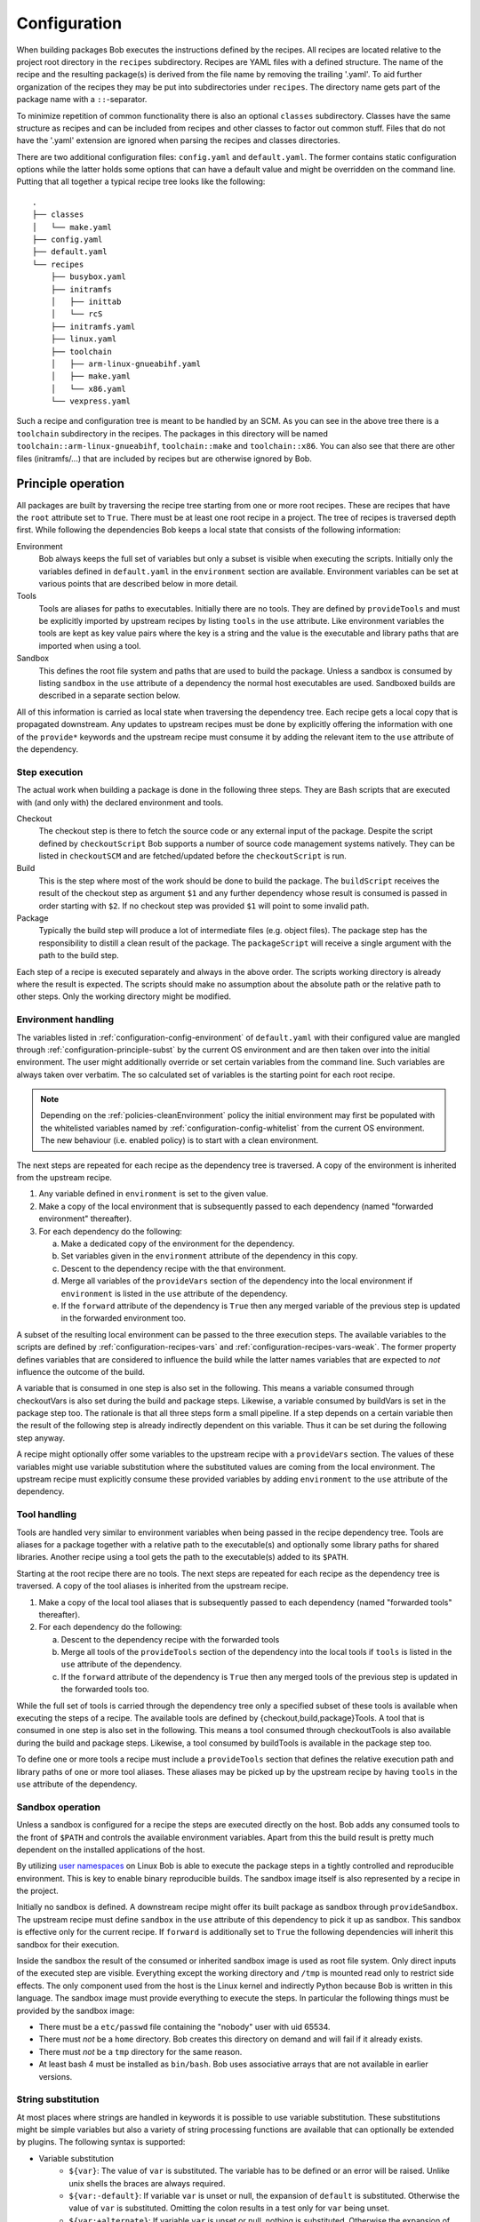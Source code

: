 Configuration
=============

When building packages Bob executes the instructions defined by the recipes.
All recipes are located relative to the project root directory in the ``recipes``
subdirectory. Recipes are YAML files with a defined structure. The name of the
recipe and the resulting package(s) is derived from the file name by removing
the trailing '.yaml'. To aid further organization of the recipes they may be
put into subdirectories under ``recipes``. The directory name gets part of the
package name with a ``::``-separator.

To minimize repetition of common functionality there is also an optional
``classes`` subdirectory.  Classes have the same structure as recipes and can
be included from recipes and other classes to factor out common stuff. Files
that do not have the '.yaml' extension are ignored when parsing the recipes and
classes directories.

There are two additional configuration files: ``config.yaml`` and
``default.yaml``. The former contains static configuration options while the
latter holds some options that can have a default value and might be overridden
on the command line. Putting that all together a typical recipe tree looks like
the following::

    .
    ├── classes
    │   └── make.yaml
    ├── config.yaml
    ├── default.yaml
    └── recipes
        ├── busybox.yaml
        ├── initramfs
        │   ├── inittab
        │   └── rcS
        ├── initramfs.yaml
        ├── linux.yaml
        ├── toolchain
        │   ├── arm-linux-gnueabihf.yaml
        │   ├── make.yaml
        │   └── x86.yaml
        └── vexpress.yaml

Such a recipe and configuration tree is meant to be handled by an SCM. As you
can see in the above tree there is a ``toolchain`` subdirectory in the recipes.
The packages in this directory will be named
``toolchain::arm-linux-gnueabihf``, ``toolchain::make`` and ``toolchain::x86``.
You can also see that there are other files (initramfs/...) that are included
by recipes but are otherwise ignored by Bob.

Principle operation
-------------------

All packages are built by traversing the recipe tree starting from one or more
root recipes. These are recipes that have the ``root`` attribute set to
``True``. There must be at least one root recipe in a project. The tree of
recipes is traversed depth first. While following the dependencies Bob keeps a
local state that consists of the following information:

Environment
    Bob always keeps the full set of variables but only a subset is visible
    when executing the scripts. Initially only the variables defined in
    ``default.yaml`` in the ``environment`` section are available. Environment
    variables can be set at various points that are described below in more
    detail.

Tools
    Tools are aliases for paths to executables. Initially there are no tools.
    They are defined by ``provideTools`` and must be explicitly imported by
    upstream recipes by listing ``tools`` in the ``use`` attribute. Like
    environment variables the tools are kept as key value pairs where the key
    is a string and the value is the executable and library paths that are
    imported when using a tool.

Sandbox
    This defines the root file system and paths that are used to build the
    package.  Unless a sandbox is consumed by listing ``sandbox`` in the
    ``use`` attribute of a dependency the normal host executables are used.
    Sandboxed builds are described in a separate section below.

All of this information is carried as local state when traversing the
dependency tree. Each recipe gets a local copy that is propagated downstream.
Any updates to upstream recipes must be done by explicitly offering the
information with one of the ``provide*`` keywords and the upstream recipe must
consume it by adding the relevant item to the ``use`` attribute of the
dependency.

Step execution
~~~~~~~~~~~~~~

The actual work when building a package is done in the following three steps.
They are Bash scripts that are executed with (and only with) the declared
environment and tools.

Checkout
    The checkout step is there to fetch the source code or any external input
    of the package. Despite the script defined by ``checkoutScript`` Bob
    supports a number of source code management systems natively. They can be
    listed in ``checkoutSCM`` and are fetched/updated before the
    ``checkoutScript`` is run.

Build
    This is the step where most of the work should be done to build the
    package. The ``buildScript`` receives the result of the checkout step as
    argument ``$1`` and any further dependency whose result is consumed is
    passed in order starting with ``$2``. If no checkout step was provided
    ``$1`` will point to some invalid path.

Package
    Typically the build step will produce a lot of intermediate files (e.g.
    object files). The package step has the responsibility to distill a clean
    result of the package. The ``packageScript`` will receive a single argument
    with the path to the build step.

Each step of a recipe is executed separately and always in the above order. The
scripts working directory is already where the result is expected. The scripts
should make no assumption about the absolute path or the relative path to other
steps. Only the working directory might be modified.

Environment handling
~~~~~~~~~~~~~~~~~~~~

The variables listed in :ref:`configuration-config-environment` of
``default.yaml`` with their configured value are mangled through
:ref:`configuration-principle-subst` by the current OS environment and are then
taken over into the initial environment. The user might additionally override
or set certain variables from the command line. Such variables are always taken
over verbatim. The so calculated set of variables is the starting point for
each root recipe.

.. note::
    Depending on the :ref:`policies-cleanEnvironment` policy the initial
    environment may first be populated with the whitelisted variables named by
    :ref:`configuration-config-whitelist` from the current OS environment. The
    new behaviour (i.e. enabled policy) is to start with a clean environment.

The next steps are repeated for each recipe as the dependency tree is traversed.
A copy of the environment is inherited from the upstream recipe.

1. Any variable defined in ``environment`` is set to the given value.
2. Make a copy of the local environment that is subsequently passed to each
   dependency (named "forwarded environment" thereafter).
3. For each dependency do the following:

   a. Make a dedicated copy of the environment for the dependency.
   b. Set variables given in the ``environment`` attribute of the dependency
      in this copy.
   c. Descent to the dependency recipe with the that environment.
   d. Merge all variables of the ``provideVars`` section of the dependency
      into the local environment if ``environment`` is listed in the ``use``
      attribute of the dependency.
   e. If the ``forward`` attribute of the dependency is ``True`` then any
      merged variable of the previous step is updated in the forwarded
      environment too.

A subset of the resulting local environment can be passed to the three
execution steps. The available variables to the scripts are defined by
:ref:`configuration-recipes-vars` and :ref:`configuration-recipes-vars-weak`.
The former property defines variables that are considered to influence the
build while the latter names variables that are expected to *not* influence the
outcome of the build.

A variable that is consumed in one step is also set in the following. This
means a variable consumed through checkoutVars is also set during the build and
package steps. Likewise, a variable consumed by buildVars is set in the package
step too. The rationale is that all three steps form a small pipeline. If a
step depends on a certain variable then the result of the following step is
already indirectly dependent on this variable. Thus it can be set during the
following step anyway.

A recipe might optionally offer some variables to the upstream recipe with a
``provideVars`` section. The values of these variables might use variable
substitution where the substituted values are coming from the local
environment. The upstream recipe must explicitly consume these provided
variables by adding ``environment`` to the ``use`` attribute of the dependency.

Tool handling
~~~~~~~~~~~~~

Tools are handled very similar to environment variables when being passed in
the recipe dependency tree. Tools are aliases for a package together with a
relative path to the executable(s) and optionally some library paths for shared
libraries. Another recipe using a tool gets the path to the executable(s) added
to its ``$PATH``.

Starting at the root recipe there are no tools. The next steps are repeated
for each recipe as the dependency tree is traversed. A copy of the tool
aliases is inherited from the upstream recipe.

#. Make a copy of the local tool aliases that is subsequently passed to each
   dependency (named "forwarded tools" thereafter).
#. For each dependency do the following:

   a. Descent to the dependency recipe with the forwarded tools
   b. Merge all tools of the ``provideTools`` section of the dependency into
      the local tools if ``tools`` is listed in the ``use`` attribute of the
      dependency.
   c. If the ``forward`` attribute of the dependency is ``True`` then any
      merged tools of the previous step is updated in the forwarded tools too.

While the full set of tools is carried through the dependency tree only a
specified subset of these tools is available when executing the steps of a
recipe.  The available tools are defined by {checkout,build,package}Tools. A
tool that is consumed in one step is also set in the following. This means a
tool consumed through checkoutTools is also available during the build and
package steps. Likewise, a tool consumed by buildTools is available in the
package step too.

To define one or more tools a recipe must include a ``provideTools`` section
that defines the relative execution path and library paths of one or more tool
aliases. These aliases may be picked up by the upstream recipe by having
``tools`` in the ``use`` attribute of the dependency.

Sandbox operation
~~~~~~~~~~~~~~~~~

Unless a sandbox is configured for a recipe the steps are executed directly on
the host. Bob adds any consumed tools to the front of ``$PATH`` and controls
the available environment variables. Apart from this the build result is pretty
much dependent on the installed applications of the host.

By utilizing `user namespaces`_ on Linux Bob is able to execute the package
steps in a tightly controlled and reproducible environment. This is key to
enable binary reproducible builds. The sandbox image itself is also represented
by a recipe in the project.

.. _user namespaces: http://man7.org/linux/man-pages/man7/user_namespaces.7.html

Initially no sandbox is defined. A downstream recipe might offer its built
package as sandbox through ``provideSandbox``. The upstream recipe must define
``sandbox`` in the ``use`` attribute of this dependency to pick it up as
sandbox. This sandbox is effective only for the current recipe. If ``forward``
is additionally set to ``True`` the following dependencies will inherit this
sandbox for their execution.

Inside the sandbox the result of the consumed or inherited sandbox image is
used as root file system. Only direct inputs of the executed step are visible.
Everything except the working directory and ``/tmp`` is mounted read only to
restrict side effects. The only component used from the host is the Linux
kernel and indirectly Python because Bob is written in this language. The
sandbox image must provide everything to execute the steps. In particular the
following things must be provided by the sandbox image:

* There must be a ``etc/passwd`` file containing the "nobody" user with uid
  65534.
* There must *not* be a ``home`` directory. Bob creates this directory on
  demand and will fail if it already exists.
* There must *not* be a ``tmp`` directory for the same reason.
* At least bash 4 must be installed as ``bin/bash``. Bob uses associative
  arrays that are not available in earlier versions.

.. _configuration-principle-subst:

String substitution
~~~~~~~~~~~~~~~~~~~

At most places where strings are handled in keywords it is possible to use
variable substitution. These substitutions might be simple variables but also a
variety of string processing functions are available that can optionally be
extended by plugins. The following syntax is supported:

* Variable substitution
    * ``${var}``: The value of ``var`` is substituted. The variable has to be
      defined or an error will be raised. Unlike unix shells the braces are
      always required.
    * ``${var:-default}``: If variable ``var`` is unset or null, the expansion
      of ``default`` is substituted. Otherwise the value of ``var`` is
      substituted. Omitting the colon results in a test only for ``var`` being
      unset.
    * ``${var:+alternate}``: If variable ``var`` is unset or null, nothing is
      substituted. Otherwise the expansion of ``alternate`` is substituted.
      Omitting the colon results in a test only for ``var`` being unset.
* ``$(fun,arg1,...)``: Substitutes the result of calling ``fun`` with the given
  arguments. Unlike unix shells, which employ word splitting at whitespaces, the
  function arguments are separated by commas. Any white spaces are kept and belong
  to the arguments. To put a comma or closing brace into an argument it has to
  be escaped by a backslash or double/single quotes.
* Quoting
    * ``"..."``: Double quotes begin a new substitution context that runs until
      the matching closing double quote. All substituions are still recognized.
    * ``'...'``: Enclosing characters in single quotes preserves the literal
      value of each character within the quotes.  A single quote may not occur
      between single quotes, even when preceded by a backslash.
    * ``\.``: A backslash preserves the literal meaning of the following
      character. The only exception is within single quotes where backslash is
      not recognized as meta character.

The following built in string functions are supported:

* ``$(eq,left,right)``: Returns ``true`` if the expansions of ``left`` and
  ``right`` are equal, ``false`` otherwise.
* ``$(match,string,pattern[,flags])``: Returns ``true`` if ``pattern`` is found
  in ``string``, ``false`` otherwise. Quoting the pattern is recommended. Flags
  are optional. The only supported flag by now is ``i`` to ignore case while
  searching.
* ``$(if-then-else,condition,then,else)``: The expansion of ``condition`` is
  interpreted as boolean value. If the contition is true the expansion of
  ``then`` is returned. Otherwise ``else`` is returned.
* ``$(is-sandbox-enabled)``: Return ``true`` if a sandbox is enabled in the
  current context, ``false`` otherwise.
* ``$(is-tool-defined,name)``: If ``name`` is a defined tool in the current
  context the function will return ``true``. Otherwise ``false`` is returned.
* ``$(ne,left,right)``: Returns ``true`` if the expansions of ``left`` and
  ``right`` differ, otherwise ``false`` is returned.
* ``$(not,condition)``: Interpret the expansion of ``condition`` as boolean
  value and return the opposite.
* ``$(or,condition1,condition2,...)``: Expand each condition and then interpret
  each condition as boolean.  Return ``true`` when the first is true, otherwise
  ``false``.
* ``$(and,condition1,condition2,...)``: Expand each condition and the interpret
  each condition as booelan. Rreturn ``false`` when the first is false,
  otherwise ``true``.
* ``$(strip,text)``: Remove leading and trailing whitespaces from the expansion
  of ``text``.
* ``$(subst,from,to,text)``: Replace every occurence of ``from`` with ``to`` in
  ``text``.

The following built in string functions are additionally supported in
:ref:`package path queries <manpage-bobpaths>`. They cannot be used in recipes
as they work on packages:

* ``$(matchScm,property,pattern)``: Return ``true`` if there is at least one
  :ref:`configuration-recipes-scm` in the package that has a ``property`` that
  matches the ``pattern``. Otherwise returns ``false``. Shell globbing patterns
  may be used as ``pattern``.

Plugins may provide additional functions as described in
:ref:`extending-hooks-string`. If a string is interpreted as a boolean then the
empty string, "0" and "false" (case insensitive) are considered as logical
"false".  Any other value is considered as "true".

Recipe and class keywords
-------------------------

{checkout,build,package}Script
~~~~~~~~~~~~~~~~~~~~~~~~~~~~~~

Type: String

This is the bash script that is executed by Bob at the respective stage when
building the Packet. It is strongly recommended to write the script as a
newline preserving block literal. See the following example (note the pipe
symbol on the end of the first line)::

    buildScript: |
        $1/configure
        make

The script is subject to file inclusion with the ``$<<path>>`` and
``$<'path'>`` syntax. The files are included relative to the current recipe.
The given ``path`` might be a shell globbing pattern. If multiple files are
matched by ``path`` the files are sorted by name and then concatenated. The
``$<<path>>`` syntax imports the file(s) as is and replaces the escape pattern
with a (possibly temporary) file name which has the same content. Similar to
that, the ``$<'path'>`` syntax includes the file(s) inline as a quoted string.
In any case the strings are fully quoted and *not* subject to any parameter
substitution.

.. note::
   When including files as quoted strings (``$<'path'>`` syntax) they have to
   be UTF-8 encoded.

The scripts of any classes that are inherited which define
a script for the same step are joined in front of this script in the order the
inheritance is specified. The inheritance graph is traversed depth first and
every class is included exactly once.

During execution of the script only the environment variables SHELL, USER,
TERM, HOME and anything that was declared via {checkout,build,package}Vars
are set. The PATH is reset to "/usr/local/bin:/bin:/usr/bin" or whatever was declared
in config.yaml. Any tools that
are consumed by a {checkout,build,package}Tools declaration are added to the
front of PATH. The same holds for ``$LD_LIBRARY_PATH`` with the difference of starting
completely empty.

Additionally the following variables are populated automatically:

* ``BOB_CWD``: The working directory of the current script.
* ``BOB_ALL_PATHS``: An associative array that holds the paths to the results
  of all dependencies indexed by the package name. This includes indirect
  dependencies such as consumed tools or the sandbox too.
* ``BOB_DEP_PATHS``: An associative array of all direct dependencies. This
  array comes in handy if you want to refer to a dependency by name (e.g.
  ``${BOB_DEP_PATHS[libfoo-dev]}``) instead of the position (e.g. ``$2``).
* ``BOB_TOOL_PATHS``: An associative array that holds the execution paths to
  consumed tools indexed by the package name. All these paths are in ``$PATH``.

{checkout,build,package}Tools
~~~~~~~~~~~~~~~~~~~~~~~~~~~~~

Type: List of strings

This is a list of tools that should be added to ``$PATH`` during the execution
of the respective checkout/build/package script. A tool denotes a folder in an
(indirect) dependency. A tool might declare some library paths that are then
added to ``$LD_LIBRARY_PATH``.  The order of tools in ``$PATH`` and
``$LD_LIBRARY_PATH``  is unspecified.  It is assumed that each tool provides a
separate set of executables so that the order of their inclusion does not
matter.

A tool that is consumed in one step is also set in the following. This means a
tool consumed through checkoutTools is also available during the build and
package steps. Likewise a tool consumed by buildTools is available in the
package step too. The rationale is that all three steps form a small pipeline.
If a step depends on a certain tool then the result of the following step is
already indirectly dependent on this tool. Thus it can be available during the
following step anyway.


.. _configuration-recipes-vars:

{checkout,build,package}Vars
~~~~~~~~~~~~~~~~~~~~~~~~~~~~

Type: List of strings

This is a list of environment variables that should be set during the execution
of the checkout/build/package script. This declares the dependency of the
respective step to the named variables.

It is not an error that a variable listed here is unset. This is especially
useful for classes or to implement default behaviour that can be overridden by
the user from the command line. If you expect a variable to be unset it is your
responsibility to handle that case in the script. Every reference to such a
variable should be guarded with ``${VAR-somthing}`` or ``${VAR+something}``.

A variable that is consumed in one step is also set in the following. This
means a variable consumed through checkoutVars is also set during the build
and package steps. Likewise, a variable consumed by buildVars is set in the
package step too. The rationale is that all three steps form a small pipeline.
If a step depends on a certain variable then the result of the following step
is already indirectly dependent on this variable. Thus it can be set during the
following step anyway.

.. _configuration-recipes-vars-weak:

{checkout,build,package}VarsWeak
~~~~~~~~~~~~~~~~~~~~~~~~~~~~~~~~

Type: List of strings

This is a list of environment variables that should be set during the execution
of the checkout/build/package script. These variables are not considered to
influence the result, very much like the variables listed in
:ref:`configuration-config-whitelist`.

.. warning::
   Bob expects that the content of these variables is irrelevant for the actual
   build result. They neither contribute to variant management nor will they
   trigger a rebuild of a package if they change.

For example, a typical usage of ``buildVarsWeak`` is to specify the number of
parallel make jobs. While it changes the behaviour of the job (the number of
parallel compiler processes) it will not change the actual build result. The
weak inclusion of a variable has no effect if it is also referenced by
:ref:`configuration-recipes-vars`. In this case the variable will always be
considered significant for the build result.

It is not an error that a variable listed here is unset. This is especially
useful for classes or to implement default behaviour that can be overridden by
the user from the command line. If you expect a variable to be unset it is your
responsibility to handle that case in the script. Every reference to such a
variable should be guarded with ``${VAR-somthing}`` or ``${VAR+something}``.

A variable that is consumed in one step is also set in the following. This
means a variable consumed through checkoutVarsWeak is also set during the build
and package steps. Likewise, a variable consumed by buildVarsWeak is set in the
package step too. The rationale is that all three steps form a small pipeline.
If a step depends on a certain variable then the result of the following step
is already indirectly dependent on this variable. Thus it can be set during the
following step anyway.

.. _configuration-recipes-netAccess:

{build,package}NetAccess
~~~~~~~~~~~~~~~~~~~~~~~~

Type: Boolean

By default the external network is not accessible during build or package steps
when building inside a sandbox. Checkout steps always have network access. If
such access is still needed a recipe may set the ``buildNetAccess`` or the
``packageNetAccess`` to ``True``.

.. warning::
   Bob assumes that build and package steps are deterministic. Do not rely on
   external state that changes the behavior of the build. Unless the input of a
   package changes (sources, dependencies) Bob will not re-build a package.

.. note::
    Before Bob 0.14 (see :ref:`policies-offlineBuild` policy) the network
    access was always possbible. The policy will determine the default value of
    this property.

.. _configuration-recipes-checkoutassert:

checkoutAssert
~~~~~~~~~~~~~~

Type: List of checkoutAssertions

Using checkoutAsserts you can make a build fail if a file content has
been changed. This is especially useful to detect modifications in
License files.

The following properties are known:

================= ==================================================================
Property           Description
================= ==================================================================
file              | The file in the workspace to check.
digestSHA1        | Digest of the file / part. Either pre calculate it using
                  | `sha1sum` command or take the output of the first (failing) run.
start             | Optionally. Defaults to 1.
end               | Optionally. Defaults to last line of file.
================= ==================================================================

checkoutDeterministic
~~~~~~~~~~~~~~~~~~~~~

Type: Boolean

By default any checkoutScript is considered indeterministic. The rationale is
that extra care must be taken for a script to fetch always the same sources. If
you are sure that the result of the checkout script is always the same you may
set this to ``True``. All checkoutSCMs on the other hand are capable of
determining automatically whether they are determinstic.

If the checkout is deemed deterministic it enables Bob to apply various
optimizations.  It is also the basis for binary artifacts.

.. _configuration-recipes-scm:

checkoutSCM
~~~~~~~~~~~

Type: SCM-Dictionary or List of SCM-Dictionaries

Bob understands several source code management systems natively. On one hand it
enables the usage of dedicated plugins on a Jenkins server. On the other hand
Bob can manage the checkout step workspace much better in the development build
mode.

All SCMs are fetched/updated before the checkoutScript of the package are run.
The checkoutScript should not move or modify the checkoutSCM directories,
though.

If the package consists of a single git module you can specify the SCM directly::

    checkoutSCM:
        scm: git
        url: git://git.kernel.org/pub/scm/network/ethtool/ethtool.git

If the package is built from multiple modules you can give a list of SCMs::

    checkoutSCM:
        -
            scm: git
            url: git://...
            dir: src/foo
        -
            scm: svn
            url: https://...
            dir: src/bar

There are three common (string) attributes in all SCM specifications: ``scm``,
``dir`` and ``if``. By default the SCMs check out to the root of the workspace.
You may specify any relative path in ``dir`` to checkout to this directory.

By using ``if`` you can selectively enable or disable a particular SCM. The
string given to the ``if``-keyword is substituted according to
:ref:`configuration-principle-subst` and the final string is interpreted as a
boolean value (everything except the empty string, ``0`` and ``false`` is
considered true). The SCM will only be considered if the condition passes.

Currently the following ``scm`` values are supported:

=== ============================ =======================================================================================
scm Description                  Additional attributes
=== ============================ =======================================================================================
git `Git`_ project               | ``url``: URL of remote repository
                                 | ``branch``: Branch to check out (optional, default: master)
                                 | ``tag``: Checkout this tag (optional, overrides branch attribute)
                                 | ``commit``: SHA1 commit Id to check out (optional, overrides branch or tag attribute)
                                 | ``rev``: Canonical git-rev-parse revision specification (optional, see below)
                                 | ``remote-*``: additional remote repositories (optional, see below)
svn `Svn`_ repository            | ``url``: URL of SVN module
                                 | ``revision``: Optional revision number (optional)
cvs CVS repository               | ``cvsroot``: repository location ("``:ext:...``", path name, etc.)
                                 | ``module``: module name
                                 | ``rev``: revision, branch, or tag name (optional)
url While not a real SCM it      | ``url``: File that should be downloaded
    allows to download (and      | ``digestSHA1``: Expected SHA1 digest of the file (optional)
    extract) files/archives.     | ``digestSHA256``: Expected SHA256 digest of the file (optional)
                                 | ``extract``: Extract directive (optional, default: auto)
                                 | ``fileName``: Local file name (optional, default: url file name)
                                 | ``stripComponents``: Number of leading components stripped from file name
                                                        (optional, tar files only)
=== ============================ =======================================================================================

.. _Git: http://git-scm.com/
.. _Svn: http://subversion.apache.org/

The ``git`` SCM requires at least an ``url`` attribute. The URL might be any
valid Git URL. To checkout a branch other than *master* add a ``branch``
attribute with the branch name. To checkout a tag instead of a branch specify
it with ``tag``. You may specify the commit id directly with a ``commit``
attribute too.

.. note:: The default branch of the remote repository is not used. Bob will
   always checkout "master" unless ``branch``, ``tag`` or ``commit`` is given.

The ``rev`` property of the ``git`` SCM unifies the specification of the
desired branch/tag/commit into one single property. If present it will be
evaluated first. Any other ``branch``, ``tag`` or ``commit`` property is
evalued after it and may override a precious setting made by ``rev``. The
branch/tag/commit precedence is still respected, though. Following the patterns
described in git-rev-parse(1) the following formats are currently supported:

* <sha1>, e.g. dae86e1950b1277e545cee180551750029cfe735.
  The full SHA-1 object name (40-byte hexadecimal string).
* refs/tags/<tagname>, e.g. refs/tags/v1.0.
  The symbolic name of a tag.
* refs/heads/<branchname>, e.g. refs/heads/master.
  The name of a branch.

The ``remote-*`` property allows adding extra remotes whereas the part after
``remote-`` corresponds to the remote name and the value given corresponds to
the remote URL. For example ``remote-my_name`` set to ``some/url.git`` will
result in an additional remote named ``my_name`` and the URL set to
``some/url.git``.

The Svn SCM, like git, requires the ``url`` attribute too. If you specify a
numeric ``revision`` Bob considers the SCM as deterministic.

The CVS SCM requires a ``cvsroot``, which is what you would normally put in
your CVSROOT environment variable or pass to CVS using ``-d``. If you specify
a revision, branch, or tag name, Bob will check out that instead of the HEAD.
Unfortunately, because Bob cannot know beforehand whether the ``rev`` you gave
it points to a branch or tag, it must consider this SCM nondeterministic.
To check out using ssh, you can use the syntax ``:ssh:user@host:/path``,
which will be translated into an appropriate ``CVS_RSH`` assignment by Bob.
Alternatively, you can use a normal ``:ext:`` CVSROOT and manually pass the
``CVS_RSH`` value into the recipe using ``checkoutVars``.

The ``url`` SCM naturally needs an ``url`` attribute. If a SHA digest is given
with ``digestSHA1`` and/or ``digestSHA256`` the downloaded file will be checked
for a matching hash sum. This also makes the URL deterministic for Bob.
Otherwise the URL will be checked in each build for updates. Based on the file
name ending Bob will try to extract the downloaded file. You may prevent this
by setting the ``extract`` attribute to ``no`` or ``False``. If the heuristic
fails the extraction tool may be specified as ``tar``, ``gzip``, ``xz``, ``7z``
or ``zip`` directly. For ``tar`` files it is possible to strip a configurable
number of leading components from file names on extraction by the
``stripComponents`` attribute.

.. note::
    Starting with Bob 0.14 (see :ref:`policies-tidyUrlScm` policy) the whole
    directory where the file is downloaded is claimed by the SCM. It is not
    possible to fetch multiple files in the same directory. This is done to
    separate possibly extracted files safely from other checkouts.

depends
~~~~~~~

Type: List of Strings or Dependency-Dictionaries

Declares a list of other recipes that this recipe depends on. Each list entry
might either be a single string with the recipe name or a dictionary with more
fine grained settings. Such entries might either name another recipe directly
(``name``) or a list of further dependencies (``depends``) that inherit the
settings from the current entry. See the following example for both formats::

    depends:
        - foo
        - bar
        -
            name: toolchain
            use: [tools, environment]
            forward: True
        -
            if: "${FOOBAR}"
            depends:
                - baz
                - qux

In the first and second case only the package is named, meaning the build
result of recipe *foo* resp. *bar* is fed as ``$2`` and ``$3`` to the build
script. Any provided dependencies of these packages
(:ref:`configuration-recipes-providedeps`) will be implicitly added to the
dependency list too.

In the third case a recipe named *toolchain* is required but instead of using
its result the recipe imports any declared tools and environment variables from
*toolchain*.  Additionally, because of the ``forward`` attribute, these
imported tools and variables are not only imported into the current recipe but
also forwarded to the following recipes (*baz* and *qux*).

The 4th case is a recursive definition where the simple dependencies *baz* and
*qux* are guarded by a common condition. These dependencies will only be
considered if the variable ``FOOBAR`` expands to a value that is evaluated as
boolean true. If the condition passes these dependencies will be available as
``$4`` and ``$5`` to the build script. Recursive definitions might be nested
freely and they might override any setting mentioned in the table below. All
``if`` properties on each nesting level must evaluate to true for an entry to
take effect.

Detailed entries must either contain a ``name`` property or a ``depends`` list.
The following settings are supported:

+-------------+-----------------+-----------------------------------------------------+
| Name        | Type            | Description                                         |
+=============+=================+=====================================================+
| name        | String          | The name of the required recipe.                    |
+-------------+-----------------+-----------------------------------------------------+
| depends     | List of         | A list of dependencies inheriting the settings of   |
|             | Dependencies    | this entry.                                         |
+-------------+-----------------+-----------------------------------------------------+
| use         | List of strings | List of the results that are used from the package. |
|             |                 | The following values are allowed:                   |
|             |                 |                                                     |
|             |                 | * ``deps``: provided dependencies of the recipe.    |
|             |                 |   These dependencies will be added at the end of    |
|             |                 |   the dependency list unless the dependency is      |
|             |                 |   already on the list.                              |
|             |                 | * ``environment``: exported environment variables   |
|             |                 |   of the recipe.                                    |
|             |                 | * ``result``: build result of the recipe.           |
|             |                 | * ``tools``: declared build tools of the recipe.    |
|             |                 | * ``sandbox``:  declared sandbox of the recipe.     |
|             |                 |                                                     |
|             |                 | Default: Use the result and dependencies            |
|             |                 | (``[deps, result]``).                               |
+-------------+-----------------+-----------------------------------------------------+
| forward     | Boolean         | If true, the imported environment, tools and        |
|             |                 | sandbox will be forwarded to the dependencies       |
|             |                 | following this one. Otherwise these variables,      |
|             |                 | tools and/or sandbox will only be accessible in the |
|             |                 | current recipe.                                     |
|             |                 |                                                     |
|             |                 | Default: False.                                     |
+-------------+-----------------+-----------------------------------------------------+
| environment | Dictionary      | This clause allows to define or override            |
|             | (String ->      | environment variables for the dependencies.         |
|             | String)         | Example::                                           |
|             |                 |                                                     |
|             |                 |    environment:                                     |
|             |                 |        FOO: value                                   |
|             |                 |        BAR: baz                                     |
|             |                 |                                                     |
+-------------+-----------------+-----------------------------------------------------+
| if          | String          | The string (subject to substitution) is interpreted |
|             |                 | as boolean value. The dependency is only considered |
|             |                 | if the string is considered as true. See            |
|             |                 | :ref:`configuration-principle-subst`.               |
|             |                 |                                                     |
|             |                 | Default: true                                       |
+-------------+-----------------+-----------------------------------------------------+

.. _configuration-recipes-env:

environment
~~~~~~~~~~~

Type: Dictionary (String -> String)

Defines environment variables in the scope of the current recipe. Any inherited
variables of the upstream recipe with the same name are overwritten. All
variables are passed to downstream recipes.

Example::

   environment:
      PKG_VERSION: "1.2.3"

See also :ref:`configuration-recipes-privateenv`.

.. _configuration-recipes-filter:

filter
~~~~~~

Type: Dictionary ( "environment" | "sandbox" | "tools" -> List of Strings)

The filter keyword allows to restrict the environment variables, tools and
sandboxes inherited from upstream recipes. This way a recipe can effectively
restrict the number of package variants.

The filters specifications may use shell globbing patterns. As a special
extension there is also a negative match if the pattern starts with a "!". Such
patterns will filter out entries that have been otherwise included by previous
patterns in the list (e.g. by inherited classes).

Example::

    filter:
        environment: [ "*_MIRROR" ]
        tools: [ "*toolchain*", "!host-toolchain" ]
        sandbox: [ "*" ]

In the above example the recipe would inherit only environment variables that
end with "_MIRROR". All other variables are unset. Likewise all tools that have
"toolchain" in their name are inherited, except the "host-toolchain". Anything
is accepted as sandbox which would also be the default if left out.

.. warning::
   The filter keyword is still experimental and may change in the future or
   might be removed completely.


inherit
~~~~~~~

Type: List of Strings

Include classes with the given name into the current recipe. Example::

   inherit: [cmake]

Classes are searched in the ``classes/`` directory with the given name. The
syntax of classes is the same as the recipes. In particular classes can inherit
other classes too. The inheritance graph is traversed depth first and every
class is included exactly once.

All attributes of the class are merged with the attributes of the current
recipe. If the order is important the attributes of the class are put in front
of the respective attributes of the recipe. For example the scripts of the
inherited class of all steps are inserted in front of the scripts of the
current recipe. 

.. _configuration-recipes-metaenv:

metaEnvironment
~~~~~~~~~~~~~~~

Type: Dictionary (String -> String)

metaEnvironment variables behave like :ref:`configuration-recipes-privateenv` variables.
They overrule other environment variables and can be used in all steps, but substitution is not
available. In addition all metaEnvironment variables are added to the audit no matter they are
used in a step or not.
This predestines metaEnvironment variables to add the license type or version of a package.

The :ref:`manpage-query-meta` command can be used to retrieve metaEnvironment variables.

multiPackage
~~~~~~~~~~~~

Type: Dictionary (String -> Recipe)

By utilizing the ``multiPackage`` keyword it is possible to unify multiple
recipes into one. The final package name is derived from the current recipe
name by appending the key under multiPackage separated by a "-".  If an empty
string is given as key the separator is not inserted. Nested multiPackages are
also supported. Every level of multiPackages appends another suffix to the
package name. The following example recipe foo.yaml declares four packages:
foo, foo-bar-x, foo-bar-y and foo-baz::

   multiPackage:
      "":
         ...
      bar:
         buildScript: ...
         multiPackage:
            x:
               packageScript: ...
            y:
               packageScript: ...
      baz:
         ...

All other keywords on the same level are treated as an anonymous base class that
is inherited by the defined multiPackage's. That way you can have common parts
to all multiPackage entries and keep just the distinct parts separately.

A typical use case for this feature are recipes for libraries. There are two
packages that are built from a library: a ``-target`` packet that has the
shared libraries needed during runtime and a ``-dev`` packet that has the
header files and other needed files to link with this library.

.. _configuration-recipes-privateenv:

privateEnvironment
~~~~~~~~~~~~~~~~~~

Type: Dictionary (String -> String)

Defines environment variables just for the current recipe. Any inherited
variables with the same name of the upstream recipe or others that were
consumed from the dependencies are overwritten. All variables defined or
replaced by this keyword are private to the current recipe.

Example::

   privateEnvironment:
      APPLY_FOO_PATCH: "no"

See also :ref:`configuration-recipes-env`.

.. _configuration-recipes-providedeps:

provideDeps
~~~~~~~~~~~

Type: List of Patterns

The ``provideDeps`` keyword receives a list of dependency names. These must be
dependencies of the current recipe, i.e. they must appear in the ``depends``
section. It is no error if the condition of such a dependency evaluates to
false. In this case the entry is silently dropped. To specify multiple
dependencies with a single entry shell globbing patterns may be used.

Provided dependencies are subsequently injected into the dependency list of the
upstream recipe that has a dependency to this one (if ``deps`` is included in
the ``use`` attribute of the dependency, which is the default). This works in a
transitive fashion too, that is provided dependencies of a downstream recipe
are forwarded to the upstream recipe too.

Example::

   depends:
       - common-dev
       - communication-dev
       - config

   ...

   provideDeps: [ "*-dev" ]

Bob will make sure that the forwarded dependencies are compatible in the
injected recipe. That is, any duplicates through injected dependencies must
result in the same package being used.


provideTools
~~~~~~~~~~~~

Type: Dictionary (String -> Path | Tool-Dictionary)

The ``provideTools`` keyword defines an arbitrary number of build tools that
may be used by other steps during the build process. In essence the definition
declares a path (and optionally several library paths) under a certain name
that, if consumed, are added to ``$PATH`` (and ``$LD_LIBRARY_PATH``) of
consuming recipes. Example::

   provideTools:
      host-toolchain:
         path: bin
         libs: [ "sysroot/lib/i386-linux-gnu", "sysroot/usr/lib", "sysroot/usr/lib/i386-linux-gnu" ]

The ``path`` attribute is always needed.  The ``libs`` attribute, if present,
must be a list of paths to needed shared libraries. Any path that is specified
must be relative. If the recipe makes use of existing host binaries and wants
to provide them as tool you should create symlinks to the host paths.

If no library paths are present the declaration may be abbreviated by giving
the relative path directly::

   provideTools:
      host-toolchain: bin

.. _configuration-recipes-provideVars:

provideVars
~~~~~~~~~~~

Type: Dictionary (String -> String)

Declares arbitrary environment variables with values that should be passed to
the upstream recipe. The values of the declared variables are subject to
variable substitution. The substituted values are taken from the current
package environment. Example::

    provideVars:
        ARCH: "arm"
        CROSS_COMPILE: "arm-linux-${ABI}-"


By default these provided variables are not picked up by upstream recipes. This
must be declared explicitly by a ``use: [environment]`` attribute in the
dependency section of the upstream recipe. Only then are the provided variables
merged into the upstream recipes environment.

.. _configuration-recipes-provideSandbox:

provideSandbox
~~~~~~~~~~~~~~

Type: Sandbox-Dictionary

The ``provideSandbox`` keyword offers the current recipe as sandbox for the
upstream recipe. Any consuming upstream recipe (via ``use: [sandbox]``) will
be built in a sandbox where the root file system is the result of the current
recipe. The initial ``$PATH`` is defined with the required ``paths`` keyword
that should hold a list of paths. This will completely replace ``$PATH`` of
the host for consuming recipes.

.. attention::
    The build result is considered to be an invariant of such a sandbox (see
    :ref:`policies-sandboxInvariant` policy). This implies that recipes shall
    produce the same result whether the sandbox is used or not.

Optionally there can be a ``mount`` keyword. With ``mount`` it is possible to
specify additional paths of the host that are mounted read only in the sandbox.
The paths are specified as a list of either strings or lists of two or three
elements. Use a simple string when host and sandbox path are the same without
any special options. To specify distinct paths use a list with two entries
where the host path is the first element and the second element is the path in
the sandbox.

The long format with three items additionally allows to specify a list of mount
flags. The shorter formats described above have no flags set. The following
flags are available:

* ``nofail``: Don't fail the build if the host path is not available. Instead
  drop the mount silently.
* ``nolocal``: Do not use this mount in local builds.
* ``nojenkins``: Do not use this mount in Jenkins builds.
* ``rw``: Mount as read-writable instead of read-only.

Additionally there can be an optional ``environment`` keyword. This works like
the :ref:`configuration-recipes-provideVars` keyword and defines environment
variables that are picked up by the depending recipe. In contrast to
``provideVars`` the variables defined here are only consumed if the sandbox is
actually used (i.e. the parent recipe defined ``sandbox`` in the ``use``
section and the user builds with ``--sandbox``). In this case the variables
defined here have a higher precedence that the ones defined in ``provideVars``.

Variable substitution is possible for the mount paths and environment
variables. The mount paths are also subject to shell variable expansion when a
step using the sandbox *is actually executed*.  This can be useful e.g. to
expand variables that are only available on the build server. Example::

    provideSandbox:
        paths: ["/bin", "/usr/bin"]
        mount:
            - "/etc/resolv.conf"
            - "${MYREPO}"
            - "\\$HOME/.ssh"
            - ["\\$SSH_AUTH_SOCK", "\\SSH_AUTH_SOCK", [nofail, nojenkins]]
        environment:
            AUTOCONF_BUILD: "x86_64-linux-gnu"

The example assumes that the variable ``MYREPO`` was set somewhere in the
recipes.  On the other hand ``$HOME`` is expanded later by the shell. This is
quite useful on Jenkins because the home directory there is certainly
different from the one where Bob runs. The last entry shows two mount option
being used. This line mounts the ssh-agent socket into the sandbox if
available. This won't be done on Jenkins at all and the build will proceed even
if ``$SSH_AUTH_SOCK`` is unset or invalid. Note that such variables have to be
in the :ref:`configuration-config-whitelist` to be available to the shell.

.. note::
    The mount paths are considered invariants of the build. That is changing the
    mounts will neither automatically cause a rebuild of the sandbox (and affected
    packages) nor will binary artifacts be re-fetched.

The user might amend the mount and search paths in ``default.yaml`` by a
:ref:`configuration-config-sandbox` entry.

.. _configuration-recipes-relocatable:

relocatable
~~~~~~~~~~~

Type: Boolean

If ``True`` Bob can assume that the package result is independent of the actual
location in the file system. Usually all packages should be relocatable as this
is a fundamental assumption of Bob's working model. There might be particular
tools, though, that depend on their installed location. For such tools the
property should be set to ``False``.

If the property is not set the default will be ``True`` unless the recipe
defines at least one tool. In this case the default value is ``False`` if the
:ref:`policies-allRelocatable` policy is unset or disabled. If the policy is
set the default value is always ``True``.  Inherited values from a class will
be overwritten by the recipe or inheriting class.

root
~~~~

Type: Boolean

Recipe attribute which defaults to False. If set to True the recipe is declared
a root recipe and becomes a top level package. There must be at least one root
package in a project.

.. _configuration-recipes-shared:

shared
~~~~~~

Type: Boolean

Marking a recipe as shared implies that the result may be shared between
different projects or workspaces. Only completely deterministic packages may be
marked as such. Typically large static packages (such as toolchains) are
enabled as shared packages. By reusing the result the hard disk usage can be
sometimes reduced drastically.

The exact behaviour depends on the build backend. Currently the setting has no
influence on local builds. On Jenkins the result will be copied to a separate
directory in the Jenkins installation and will be used from there. This reduces
the job workspace size considerably at the expense of having artifacts outside
of Jenkins's regular control.

.. _configuration-config:

Project configuration (config.yaml)
-----------------------------------

The file ``config.yaml`` holds all static configuration options that are not
subject to be changed when building packages. The following sections describe
the top level keys that are currently understood. The file is optional or could
be empty.

.. _configuration-bobMinimumVersion:

bobMinimumVersion
~~~~~~~~~~~~~~~~~

Type: String

Defines the minimum required version of Bob that is needed to build this
project. Any older version will refuse to build the project. The version number
given here might be any prefix of the actual version number, e.g. "0.1" instead
of the actual version number (e.g. "0.1.42"). Bob's version number is specified
according to `Semantic Versioning`_. Therefore it is usually only needed to
specify the major and minor version.

.. _Semantic Versioning: http://semver.org/

.. _configuration-config-plugins:

plugins
~~~~~~~

Type: List of strings

Plugins are loaded in the same order as listed here. For each name in this
section there must be a .py-file in the ``plugins`` directory next to the
recipes. For a detailed description of plugins see :ref:`extending-plugins`.

.. _configuration-config-policies:

policies
~~~~~~~~

Type: Dictionaly (Policy name -> Bool)

The policies section allows to individually set policies to their old
(disabled) or new (enabled) behaviour. See :ref:`policies-defined` for a list
of all policies and their rationale.

Example::

    policies:
        relativeIncludes: False

This will explicitly request old behaviour for the `relativeIncludes` policy.

.. _configuration-config-usr:

User configuration (default.yaml)
---------------------------------

The ``default.yaml`` file holds configuration options that may be overridden by
the user. Most commands will also take an '-c' option where any number of
additional configuration files with the same syntax can be specified.

Like git there are three locations where bob is looking for a
configuration file. They are parsed in descending order making it
possible to locally override global settings.::

    /etc/bobdefault.yaml:
        System-wide configuration file.

    $XDG_CONFIG_HOME/bob/default.yaml resp. ~/.config/bob/default.yaml:
        User-specific configuration File. If XDG_CONFIG_HOME is not set
        ~/.config/bob/default.yaml is used.

    ./default.yaml.
        Workspace-specific configuration file.

User configuration files may optionally include other configuration files.
These includes are parsed *after* the current file, meaning that options of
included configuration files take precedence over the current one. Included
files do not need to exist and are silently ignored if missing. Includes are
specified without the .yaml extension::

    include:
        - overrides

.. note::
    Depending on the :ref:`policies-relativeIncludes` policy the base directory
    from where includes are resolved is different. Normally files are included
    relative to the currently processed file unless the
    :ref:`policies-relativeIncludes` policy is disabled. In this case files
    included by ``default.yaml`` and by the command line use the project root
    directory as base directory.

It is possible for plugins to define additional settings. See
:ref:`extending-settings` for more information. Their meaning and typing is
completely controlled by the respective plugin and Bob will just pass the data
as-is without further interpretation.

.. _configuration-config-environment:

environment
~~~~~~~~~~~

Type: Dictionary (String -> String)

Specifies default environment variables. Example::

   environment:
      # Number of make jobs is determined by the number of available processors
      # (nproc).  If desired it can be set to a specific number, e.g. "2". See
      # classes/make.yaml for details.
      MAKE_JOBS: "nproc"

If the :ref:`policies-cleanEnvironment` policy is enabled then these variables
are subject to :ref:`configuration-principle-subst` with the current OS
environment. This allows to take over certain variables from the OS environment
in a controlled fashion.

.. _configuration-config-whitelist:

whitelist
~~~~~~~~~

Type: List of Strings

Specifies a list of environment variable keys that should be passed unchanged
to all scripts during execution. The content of these variables are considered
invariants of the build. It is no error if any variable specified in this list
is not set. By default the following environment variables are passed to all
scripts: ``TERM``, ``SHELL``, ``USER`` and ``HOME``. The names given with
``whitelist`` are *added* to the list and does not replace the default list.

Example::

   # Keep ssh-agent working
   whitelist: ["SSH_AGENT_PID", "SSH_AUTH_SOCK"]

.. _configuration-config-archive:

archive
~~~~~~~

Type: Dictionary or list of dictionaries

The ``archive`` key configures the default binary artifact server(s) that
should be used. It is either directly an archive backend entry or a list of
archive backends. For each entry at least the ``backend`` key must be
specified. Optionally there can be a ``flags`` key that receives a list of
various flags, in particular for what operations the backend might be used. See
the following list for possible flags. The default is ``[download, upload]``.

``download``
    Use this archive to download artifacts. Note that you still have to
    explicitly enable downloads on Jenkins servers. For local builds the exact
    download behaviour depends on the build mode (release vs. develop).

``upload``
    Use this archive to upload artifacts. To actually upload to the archive the
    build must be performed with uploads enabled (``--upload``).

``nofail``
    Don't fail the build if the upload or download from this archive fails. In
    any case it is never an error if a download does not find the requested
    archive on the backend. This option additionally suppresses other errors
    such as unknown hosts or interrupted transfers.

``nolocal``
    Do not use this archive in local builds.

``nojenkins``
    Do not use this archive in Jenkins builds.

Depending on the backend further specific keys are available or required. See
the following table for supported backends and their configuration.

=========== ===================================================================
Backend     Description
=========== ===================================================================
none        Do not use a binary repository (default).
azure       Microsoft Azure Blob storage backend. The account must be specified
            in the ``account`` key. Either a ``key`` or a ``sasToken`` may
            be set to authenticate, otherwise an anonymous access is used.
            Finally the container must be given in ``container``. Requires the
            ``azure-storage-blob`` Python3 library to be installed.
file        Use a local directory as binary artifact repository. The directory
            is specified in the ``path`` key as absolute path.
http        Uses a HTTP server as binary artifact repository. The server has to
            support the HEAD, PUT and GET methods. The base URL is given in the
            ``url`` key.
shell       This backend can be used to execute commands that do the actual up-
            or download. A ``download`` and/or ``upload`` key provides the
            commands that are executed for the respective operation. The
            configured commands are executed by bash and are expected to copy
            between the local archive (given as ``$BOB_LOCAL_ARTIFACT``) and
            the remote one (available as ``$BOB_REMOTE_ARTIFACT``). See the
            example below for a possible use with ``scp``.
=========== ===================================================================

The directory layouts of the ``azure``, ``file``, ``http`` and ``shell``
(``$BOB_REMOTE_ARTIFACT``) backends are compatible. If multiple download
backends are available they will be tried in order until a matching artifact is
found. All available upload backends are used for uploading artifacts. Any
failing upload will fail the whole build.

.. note::
   The uploaded artifacts can be managed by :ref:`manpage-archive`. It might be
   wise to use different repositories for release builds and for continous
   builds to keep them separated.

Example::

   archive:
      backend: http
      url: "http://localhost:8001/upload"

It is also possible to use separate methods for upload and download::

    archive:
        -
            backend: http
            url: "http://localhost:8001/archive"
            flags: [download]
        -
            backend: shell
            upload: "scp -q ${BOB_LOCAL_ARTIFACT} localhost:archive/${BOB_REMOTE_ARTIFACT}"
            download: "scp -q localhost:archive/${BOB_REMOTE_ARTIFACT} ${BOB_LOCAL_ARTIFACT}"
            flags: [upload]

The azure backend can also be used in conjunction with the http backend in case
of publicly readable containers. Given a typical configuration like this::

    archive:
        backend: azure
        account: <account>
        container: <container name>
        key: <access key>

the anonymous access to the container can be used like this::

    archive:
        backend: http
        url: https://<account>.blob.core.windows.net/<container name>
        flags: [download]

The ``flags: [download]`` makes sure that Bob does not try to upload artifacts
in case other backends are configured too.

.. _configuration-config-scmOverrides:

scmOverrides
~~~~~~~~~~~~

Type: List of override specifications

SCM overrides allow the user to alter any attribute of SCMs
(:ref:`configuration-recipes-scm`) without touching the recipes. They are quite
useful to change e.g. the server url or to override the branch of some SCMs. Overrides
are applied after string substitution. The general syntax looks like the following::

    scmOverrides:
      -
        match:
          url: "git@acme.com:/foo/repo.git"
        del: [commit, tag]
        set:
          branch: develop
        replace:
          url:
            pattern: "foo"
            replacement: "bar"

The ``scmOverrides`` key takes a list of one or more override specifications.
The override is first matched via patterns that are in the ``match`` section.
All entries under ``match`` must be matching for the override to apply. The
right side of a match entry can use shell globbing patterns.

If an override is matching the actions are then applied in the following order:

 * ``del``: The list of attributes that are removed.
 * ``set``: The attributes and their values are taken, overwriting previous values.
 * ``replace``: Performs a substitution based on regular expressions. This
   section can hold any number of attributes with a ``pattern`` and a
   ``replacement``. Each occurrence of ``pattern`` is replaced by
   ``replacement``.

alias
~~~~~

Type: Dictionary (String -> String)

Aliases allow a string to be substituted for the first step of a
:ref:`relative location path <manpage-bobpaths-locationpath>`::

   alias:
      myApp: "host/files/group/app42"
      allTests: "//*-unittest"

See :ref:`manpage-bobpaths-aliases` for the rules that apply to aliases.

.. _configuration-config-commands:

command
~~~~~~~

Type: Dict of command dicts

Override default command settings::

    command:
        dev:
            [..]
        build:
            [..]

build / dev
^^^^^^^^^^^

Set default build arguments here. See :ref:`manpage-dev` or
:ref:`manpage-build` for details.::

    dev:
        no_logfile: True
        build_mode: "build-only"
    build:
        verbosity: 3
        download: No

The following table lists possible arguments and their type:

=============== ===================================================================
Key             Type
=============== ===================================================================
destination     String
force           Boolean
no_deps         Boolean
build_mode      "normal", "build-only" or "checkout-only"
clean           Boolean
verbosity       Integer
no_logfiles     Boolean
upload          Boolean
download        "yes", "no", "deps", "forced" or "forced-deps"
sandbox         Boolean
clean_checkout  Boolean
always_checkout List of strings (regular expression patterns)
=============== ===================================================================

graph
^^^^^

Set default graph arguments here. See :ref:`manpage-graph` for details.

Supported arguments and their type:

=============== ===================================================================
Key             Type
=============== ===================================================================
options         Dictonary of String key value pairs
type            "d3" or "dot"
max_depth       Integer
=============== ===================================================================

.. _configuration-config-hooks:

hooks
~~~~~

Hooks are other programs or scripts that can be executed by Bob at certain
points, e.g. before or after a build. Unless otherwise noted they are executed
with the project root directory as working directory. Example::

    hooks:
        postBuildHook: ./contrib/notify.sh

where ``contrib/notify.sh`` is::

    #!/bin/bash
    HEADLINE="Bob build finished"
    BODY="The build in $PWD has finished: $1"
    if [[ ${XDG_CURRENT_DESKTOP:-unknown} == KDE ]] ; then
        kdialog --passivepopup "$BODY" 10 --title "$HEADLINE"
    else
        notify-send -u normal -t 10000 "$HEADLINE" "$BODY"
    fi

The currently supported hooks are described below.

preBuildHook
    The pre-build hook is run directly before a local build (bob dev / bob
    build). It receives the paths of all packages that are built as arguments.

    If the hook returns with a non-zero status the build will be interrupted.

postBuildHook 
    The post-build hook is run after a local build finished, regardless if the
    build succeeded or failed. It receives the status as first argument
    (``success`` or ``fail``) and the relative paths to the workspaces of the
    results as further arguments.

    The return status of the hook is ignored.

.. _configuration-config-rootFilter:

rootFilter
~~~~~~~~~~

Type: List of Strings

Filter root recipes. The effect of this is a faster package parsing due to
the fact, that the tree is not build for filtered roots.

Works like the :ref:`configuration-recipes-filter` keyword.

.. _configuration-config-sandbox:

sandbox
~~~~~~~

Type: Sandbox-Dictionary

The default paths and mounts of a sandbox are defined by the
:ref:`configuration-recipes-provideSandbox` keyword. The ``sandbox`` section in
the user configuration allows to specify additional mounts and additional
search paths. The format of the settings is the same as in the
:ref:`configuration-recipes-provideSandbox` keyword.

Example::

    sandbox:
        mount:
            - [ "$HOME/bin", "/mnt" ]
        paths:
            - /mnt

The search paths from ``paths`` are added to ``$PATH`` in reverse order so that
later entries have a higher precedence. In contrast to ``provideSandbox`` *no*
variable substitution is possible for the mounts. The mount paths are still subject to
shell variable expansion when a step using the sandbox *is actually executed*,
though.

The example above will mount the ``bin`` directory of the users home directory
as ``/mnt`` inside the sandbox. The ``/mnt`` directory will be in ``$PATH``
before any other search directory of the sandbox but still after any used tool
(if any).

ui
~~

Type: Dictionary

Specifies options of user interface.

color
    Color mode of console output. Can be also overridden by command line
    option ``--color``.

    ``never``
        No colors in output

    ``always``
        Use colors in output

    ``auto``
        Use colors only when TTY console detected (default)
